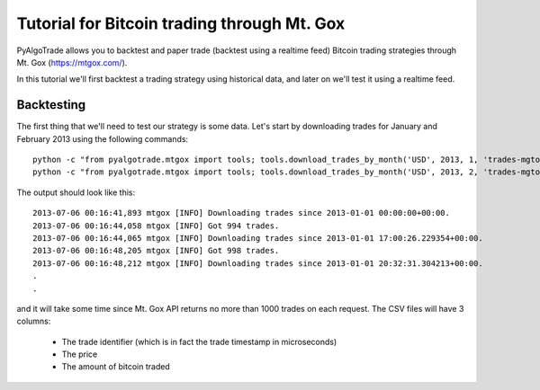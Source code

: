 Tutorial for Bitcoin trading through Mt. Gox
============================================

PyAlgoTrade allows you to backtest and paper trade (backtest using a realtime feed) Bitcoin trading
strategies through Mt. Gox (https://mtgox.com/).

In this tutorial we'll first backtest a trading strategy using historical data, and later on we'll
test it using a realtime feed.

Backtesting
-----------

The first thing that we'll need to test our strategy is some data.
Let's start by downloading trades for January and February 2013 using the following commands::

    python -c "from pyalgotrade.mtgox import tools; tools.download_trades_by_month('USD', 2013, 1, 'trades-mgtox-usd-2013-01.csv')"
    python -c "from pyalgotrade.mtgox import tools; tools.download_trades_by_month('USD', 2013, 2, 'trades-mgtox-usd-2013-02.csv')"

The output should look like this: ::

    2013-07-06 00:16:41,893 mtgox [INFO] Downloading trades since 2013-01-01 00:00:00+00:00.
    2013-07-06 00:16:44,058 mtgox [INFO] Got 994 trades.
    2013-07-06 00:16:44,065 mtgox [INFO] Downloading trades since 2013-01-01 17:00:26.229354+00:00.
    2013-07-06 00:16:48,205 mtgox [INFO] Got 998 trades.
    2013-07-06 00:16:48,212 mtgox [INFO] Downloading trades since 2013-01-01 20:32:31.304213+00:00.
    .
    .

and it will take some time since Mt. Gox API returns no more than 1000 trades on each request.
The CSV files will have 3 columns:

 * The trade identifier (which is in fact the trade timestamp in microseconds)
 * The price
 * The amount of bitcoin traded

